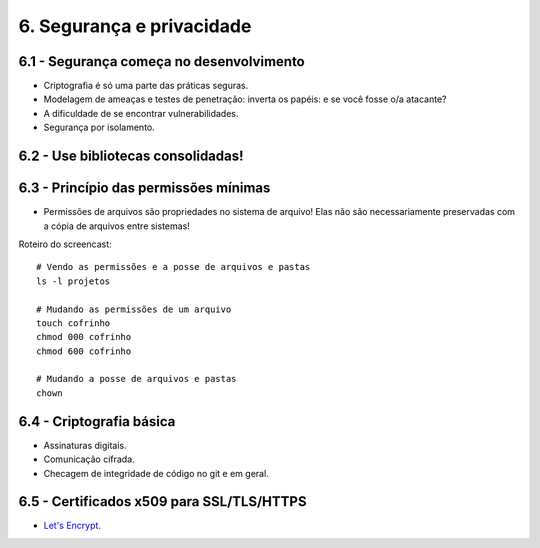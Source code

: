 6. Segurança e privacidade
==========================

6.1 - Segurança começa no desenvolvimento
-----------------------------------------

* Criptografia é só uma parte das práticas seguras.
* Modelagem de ameaças e testes de penetração: inverta os papéis: e se você fosse o/a atacante?
* A dificuldade de se encontrar vulnerabilidades.
* Segurança por isolamento.

6.2 - Use bibliotecas consolidadas!
-----------------------------------

6.3 - Princípio das permissões mínimas
--------------------------------------

* Permissões de arquivos são propriedades no sistema de arquivo! Elas não são necessariamente preservadas com a cópia de arquivos entre sistemas!

Roteiro do screencast:

::

  # Vendo as permissões e a posse de arquivos e pastas
  ls -l projetos

  # Mudando as permissões de um arquivo
  touch cofrinho
  chmod 000 cofrinho
  chmod 600 cofrinho

  # Mudando a posse de arquivos e pastas
  chown

6.4 - Criptografia básica
-------------------------

* Assinaturas digitais.
* Comunicação cifrada.
* Checagem de integridade de código no git e em geral.

6.5 - Certificados x509 para SSL/TLS/HTTPS
------------------------------------------

* `Let's Encrypt <https://letsencrypt.org>`_.

